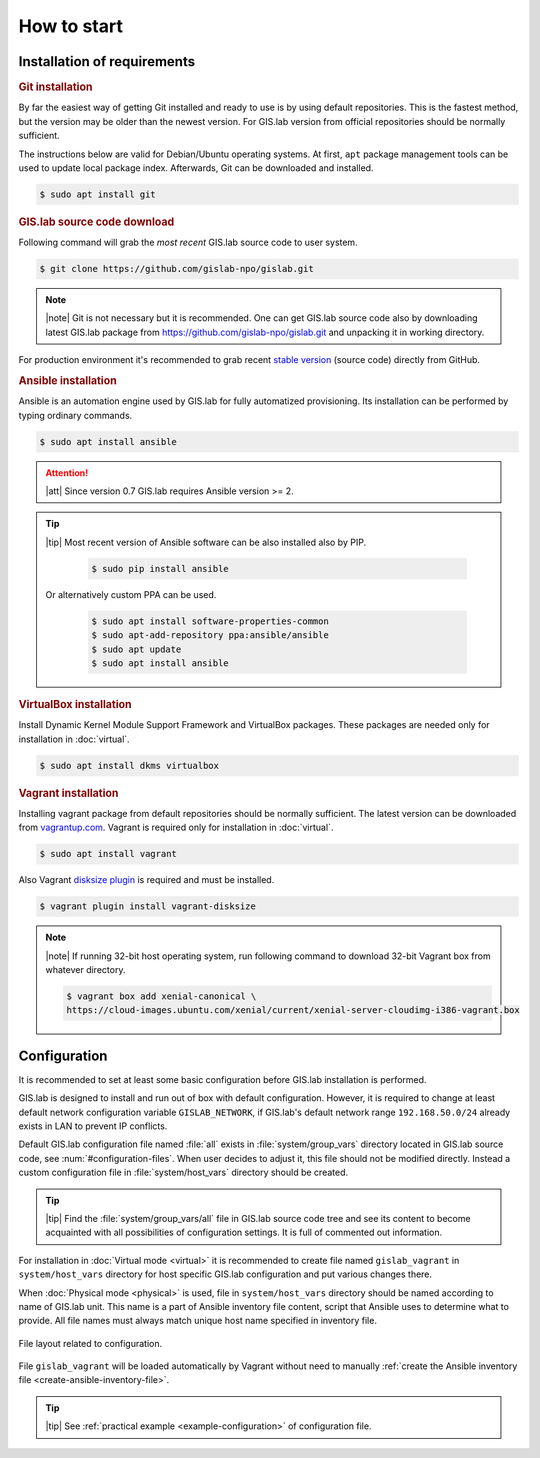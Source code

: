 ************
How to start
************

============================
Installation of requirements
============================

.. _git-installation:

.. rubric:: Git installation

By far the easiest way of getting Git installed and ready to use is by using 
default repositories. This is the fastest method, but the version may 
be older than the newest version. For GIS.lab version from official repositories 
should be normally sufficient.

The instructions below are valid for Debian/Ubuntu operating
systems. At first, ``apt`` package management tools can be used to
update local package index. Afterwards, Git can be downloaded and
installed.

.. code:: sh

   $ sudo apt install git

.. _GL-clone:

.. rubric:: GIS.lab source code download

Following command will grab the *most recent* GIS.lab source code to user system.

.. code:: sh

   $ git clone https://github.com/gislab-npo/gislab.git

.. note:: |note| Git is not necessary but it is recommended. One can
   get GIS.lab source code also by downloading latest GIS.lab package
   from `https://github.com/gislab-npo/gislab.git
   <https://github.com/gislab-npo/gislab.git>`_ and unpacking it in
   working directory.

For production environment it's recommended to grab recent `stable
version <https://github.com/gislab-npo/gislab/releases>`__ (source
code) directly from GitHub.
      
.. _ansible-installation:

.. rubric:: Ansible installation

Ansible is an automation engine used by GIS.lab for fully automatized
provisioning. Its installation can be performed by typing ordinary
commands.

.. code-block:: sh

   $ sudo apt install ansible

.. attention::

    |att| Since version 0.7 GIS.lab requires Ansible version >= 2.
   
.. tip::
         
  |tip| Most recent version of Ansible software can be also installed
  also by PIP.

   .. code-block:: sh

      $ sudo pip install ansible

  Or alternatively custom PPA can be used.

   .. code-block:: sh

      $ sudo apt install software-properties-common
      $ sudo apt-add-repository ppa:ansible/ansible
      $ sudo apt update
      $ sudo apt install ansible
   
.. _vb-installation:

.. rubric::  VirtualBox installation

Install Dynamic Kernel Module Support Framework and VirtualBox
packages. These packages are needed only for installation in
:doc:`virtual`.

.. code-block:: sh
   
   $ sudo apt install dkms virtualbox

.. _vagrant-installation:

.. rubric:: Vagrant installation

Installing vagrant package from default repositories should be
normally sufficient. The latest version can be downloaded from
`vagrantup.com <http://www.vagrantup.com/downloads.html>`__. Vagrant
is required only for installation in :doc:`virtual`.

.. code-block:: sh

   $ sudo apt install vagrant

Also Vagrant `disksize plugin
<https://github.com/sprotheroe/vagrant-disksize>`__ is required and
must be installed.

.. code-block:: sh

   $ vagrant plugin install vagrant-disksize

.. note:: |note| If running 32-bit host operating system, run following command
   to download 32-bit Vagrant box from whatever directory.
   
   .. code:: sh
   
      $ vagrant box add xenial-canonical \
      https://cloud-images.ubuntu.com/xenial/current/xenial-server-cloudimg-i386-vagrant.box

.. _configuration-section:

=============
Configuration
=============


It is recommended to set at least some basic configuration before
GIS.lab installation is performed. 

GIS.lab is designed to install and run out of box with default
configuration. However, it is required to change at least default network
configuration variable ``GISLAB_NETWORK``, if GIS.lab's default network
range ``192.168.50.0/24`` already exists in LAN to prevent IP conflicts.

Default GIS.lab configuration file named :file:`all` exists in
:file:`system/group_vars` directory located in GIS.lab source code,
see :num:`#configuration-files`.  When user decides to adjust it, this
file should not be modified directly. Instead a custom configuration
file in :file:`system/host_vars` directory should be created.

.. tip:: |tip| Find the :file:`system/group_vars/all` file in GIS.lab
   source code tree and see its content to become acquainted with all
   possibilities of configuration settings.  It is full of commented
   out information.

For installation in :doc:`Virtual mode <virtual>` it is recommended to
create file named ``gislab_vagrant`` in ``system/host_vars`` directory
for host specific GIS.lab configuration and put various changes there.

When :doc:`Physical mode <physical>` is used, file in
``system/host_vars`` directory should be named according to name of
GIS.lab unit. This name is a part of Ansible inventory file content,
script that Ansible uses to determine what to provide. All file names
must always match unique host name specified in inventory file.

.. _configuration-files:

.. figure:: ../img/installation/configuration-files.svg
   :align: center
   :width: 450

   File layout related to configuration.

File ``gislab_vagrant`` will be loaded automatically by Vagrant
without need to manually :ref:`create the Ansible inventory file
<create-ansible-inventory-file>`.

.. tip:: |tip| See :ref:`practical example <example-configuration>` of 
         configuration file.

.. seealso:: |see| :ref:`Network configuration <network-configuration>`
